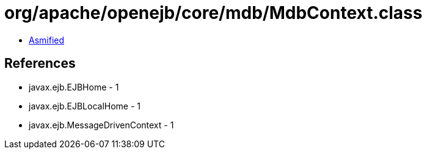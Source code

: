 = org/apache/openejb/core/mdb/MdbContext.class

 - link:MdbContext-asmified.java[Asmified]

== References

 - javax.ejb.EJBHome - 1
 - javax.ejb.EJBLocalHome - 1
 - javax.ejb.MessageDrivenContext - 1
